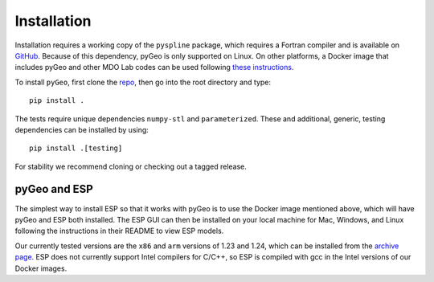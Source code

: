 .. _install:

============
Installation
============

Installation requires a working copy of the ``pyspline`` package, which requires a Fortran compiler and is available on `GitHub <https://github.com/mdolab/pyspline/>`_.
Because of this dependency, pyGeo is only supported on Linux.
On other platforms, a Docker image that includes pyGeo and other MDO Lab codes can be used following `these instructions <https://mdolab-mach-aero.readthedocs-hosted.com/en/latest/installInstructions/dockerInstructions.html#initialize-docker-container>`_.

To install ``pyGeo``, first clone the `repo <https://github.com/mdolab/pygeo/>`_, then go into the root directory and type::

   pip install .

The tests require unique dependencies ``numpy-stl`` and ``parameterized``.
These and additional, generic, testing dependencies can be installed by using::

    pip install .[testing]

For stability we recommend cloning or checking out a tagged release.

-------------
pyGeo and ESP
-------------
The simplest way to install ESP so that it works with pyGeo is to use the Docker image mentioned above, which will have pyGeo and ESP both installed.
The ESP GUI can then be installed on your local machine for Mac, Windows, and Linux following the instructions in their README to view ESP models.

Our currently tested versions are the ``x86`` and ``arm`` versions of 1.23 and 1.24, which can be installed from the `archive page <https://acdl.mit.edu/ESP/archive/>`_.
ESP does not currently support Intel compilers for C/C++, so ESP is compiled with gcc in the Intel versions of our Docker images.
